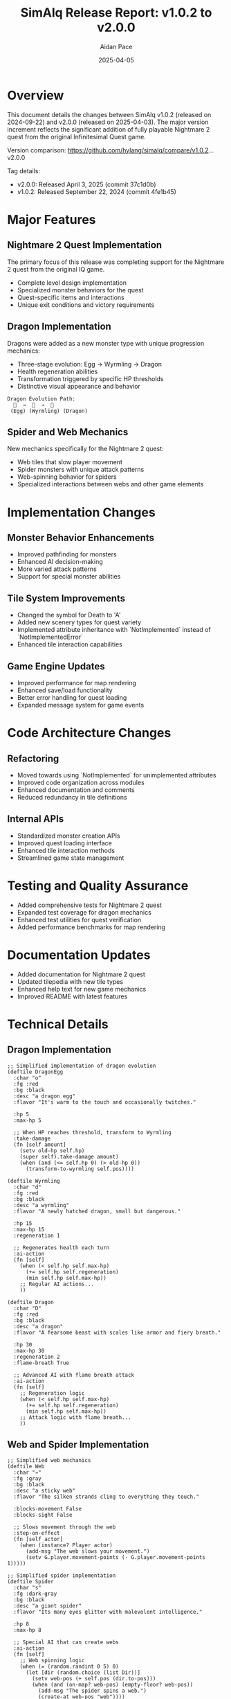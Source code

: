 #+TITLE: SimAlq Release Report: v1.0.2 to v2.0.0
#+AUTHOR: Aidan Pace
#+DATE: 2025-04-05
#+PROPERTY: header-args :mkdirp yes

* Overview

This document details the changes between SimAlq v1.0.2 (released on 2024-09-22) and v2.0.0 (released on 2025-04-03). The major version increment reflects the significant addition of fully playable Nightmare 2 quest from the original Infinitesimal Quest game.

Version comparison: https://github.com/hylang/simalq/compare/v1.0.2...v2.0.0

Tag details:
- v2.0.0: Released April 3, 2025 (commit 37c1d0b)
- v1.0.2: Released September 22, 2024 (commit 4fe1b45)

* Major Features

** Nightmare 2 Quest Implementation
The primary focus of this release was completing support for the Nightmare 2 quest from the original IQ game.

- Complete level design implementation
- Specialized monster behaviors for the quest
- Quest-specific items and interactions
- Unique exit conditions and victory requirements

** Dragon Implementation

Dragons were added as a new monster type with unique progression mechanics:

- Three-stage evolution: Egg → Wyrmling → Dragon
- Health regeneration abilities
- Transformation triggered by specific HP thresholds
- Distinctive visual appearance and behavior

#+begin_src text
Dragon Evolution Path:
  🥚  →  🐉  →  🐲
 (Egg) (Wyrmling) (Dragon)
#+end_src

** Spider and Web Mechanics

New mechanics specifically for the Nightmare 2 quest:

- Web tiles that slow player movement
- Spider monsters with unique attack patterns
- Web-spinning behavior for spiders
- Specialized interactions between webs and other game elements

* Implementation Changes

** Monster Behavior Enhancements

- Improved pathfinding for monsters
- Enhanced AI decision-making
- More varied attack patterns
- Support for special monster abilities

** Tile System Improvements

- Changed the symbol for Death to 'A'
- Added new scenery types for quest variety
- Implemented attribute inheritance with `NotImplemented` instead of `NotImplementedError`
- Enhanced tile interaction capabilities

** Game Engine Updates

- Improved performance for map rendering
- Enhanced save/load functionality
- Better error handling for quest loading
- Expanded message system for game events

* Code Architecture Changes

** Refactoring

- Moved towards using `NotImplemented` for unimplemented attributes
- Improved code organization across modules
- Enhanced documentation and comments
- Reduced redundancy in tile definitions

** Internal APIs

- Standardized monster creation APIs
- Improved quest loading interface
- Enhanced tile interaction methods
- Streamlined game state management

* Testing and Quality Assurance

- Added comprehensive tests for Nightmare 2 quest
- Expanded test coverage for dragon mechanics
- Enhanced test utilities for quest verification
- Added performance benchmarks for map rendering

* Documentation Updates

- Added documentation for Nightmare 2 quest
- Updated tilepedia with new tile types
- Enhanced help text for new game mechanics
- Improved README with latest features

* Technical Details

** Dragon Implementation

#+begin_src hy
;; Simplified implementation of dragon evolution
(deftile DragonEgg
  :char "o"
  :fg :red
  :bg :black
  :desc "a dragon egg"
  :flavor "It's warm to the touch and occasionally twitches."
  
  :hp 5
  :max-hp 5
  
  ;; When HP reaches threshold, transform to Wyrmling
  :take-damage
  (fn [self amount]
    (setv old-hp self.hp)
    (super self).take-damage amount)
    (when (and (<= self.hp 0) (> old-hp 0))
      (transform-to-wyrmling self.pos))))

(deftile Wyrmling
  :char "d"
  :fg :red
  :bg :black
  :desc "a wyrmling"
  :flavor "A newly hatched dragon, small but dangerous."
  
  :hp 15
  :max-hp 15
  :regeneration 1
  
  ;; Regenerates health each turn
  :ai-action
  (fn [self]
    (when (< self.hp self.max-hp)
      (+= self.hp self.regeneration)
      (min self.hp self.max-hp))
    ;; Regular AI actions...
    ))

(deftile Dragon
  :char "D"
  :fg :red
  :bg :black
  :desc "a dragon"
  :flavor "A fearsome beast with scales like armor and fiery breath."
  
  :hp 30
  :max-hp 30
  :regeneration 2
  :flame-breath True
  
  ;; Advanced AI with flame breath attack
  :ai-action
  (fn [self]
    ;; Regeneration logic
    (when (< self.hp self.max-hp)
      (+= self.hp self.regeneration)
      (min self.hp self.max-hp))
    ;; Attack logic with flame breath...
    ))
#+end_src

** Web and Spider Implementation

#+begin_src hy
;; Simplified web mechanics
(deftile Web
  :char "♒"
  :fg :gray
  :bg :black
  :desc "a sticky web"
  :flavor "The silken strands cling to everything they touch."
  
  :blocks-movement False
  :blocks-sight False
  
  ;; Slows movement through the web
  :step-on-effect
  (fn [self actor]
    (when (instance? Player actor)
      (add-msg "The web slows your movement.")
      (setv G.player.movement-points (- G.player.movement-points 1)))))

;; Simplified spider implementation
(deftile Spider
  :char "s"
  :fg :dark-gray
  :bg :black
  :desc "a giant spider"
  :flavor "Its many eyes glitter with malevolent intelligence."
  
  :hp 8
  :max-hp 8
  
  ;; Special AI that can create webs
  :ai-action
  (fn [self]
    ;; Web spinning logic
    (when (= (random.randint 0 5) 0)
      (let [dir (random.choice (list Dir))]
        (setv web-pos (+ self.pos (dir.to-pos)))
        (when (and (on-map? web-pos) (empty-floor? web-pos))
          (add-msg "The spider spins a web.")
          (create-at web-pos "web"))))
    ;; Movement and attack logic...
    ))
#+end_src

* Compatibility Notes

- Save files from v1.0.2 should be compatible with v2.0.0
- Custom quests may need updates to work with new tile types
- Extensions built for v1.0.2 should generally work with v2.0.0
- Quest files from original IQ are fully supported

* Known Issues

- Some path-finding edge cases with web tiles
- Rare visual glitches with dragon transformation
- Performance impact with large numbers of web tiles
- Memory usage grows with complex levels

* Future Development

Planned features for upcoming releases:

- Additional IQ quests implementation
- Enhanced visual effects for special attacks
- More monster types and behaviors
- Expanded item interactions
- Performance optimizations

* Conclusion

The update from v1.0.2 to v2.0.0 represents a significant milestone for SimAlq, with the full implementation of Nightmare 2 quest bringing the game closer to complete compatibility with the original Infinitesimal Quest while adding unique enhancements and improvements.
